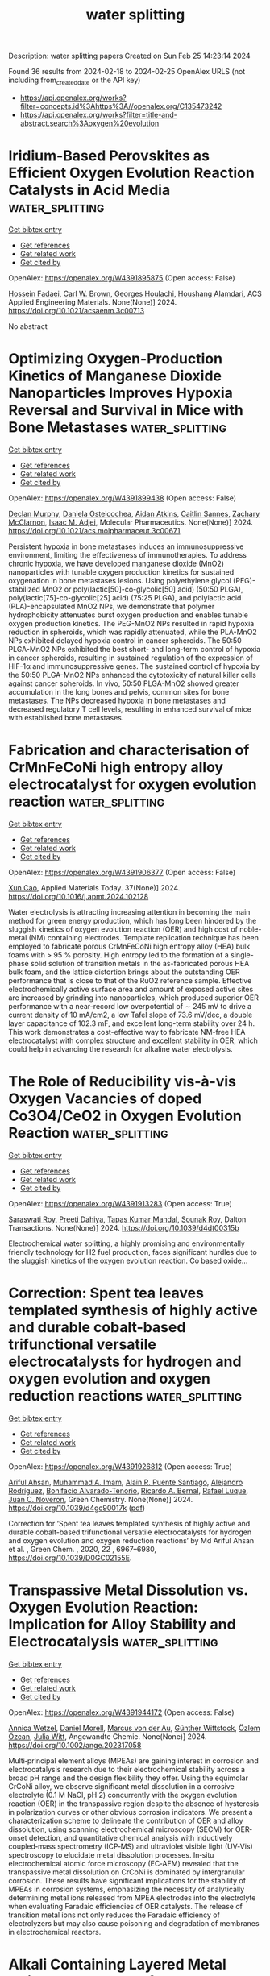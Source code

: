 #+filetags: water_splitting
#+TITLE: water splitting
Description: water splitting papers
Created on Sun Feb 25 14:23:14 2024

Found 36 results from 2024-02-18 to 2024-02-25
OpenAlex URLS (not including from_created_date or the API key)
- [[https://api.openalex.org/works?filter=concepts.id%3Ahttps%3A//openalex.org/C135473242]]
- [[https://api.openalex.org/works?filter=title-and-abstract.search%3Aoxygen%20evolution]]

* Iridium-Based Perovskites as Efficient Oxygen Evolution Reaction Catalysts in Acid Media  :water_splitting:
:PROPERTIES:
:UUID: https://openalex.org/W4391895875
:TOPICS: Electrocatalysis for Energy Conversion, Fuel Cell Membrane Technology, Solid Oxide Fuel Cells
:PUBLICATION_DATE: 2024-02-17
:END:    
    
[[elisp:(doi-add-bibtex-entry "https://doi.org/10.1021/acsaenm.3c00713")][Get bibtex entry]] 

- [[elisp:(progn (xref--push-markers (current-buffer) (point)) (oa--referenced-works "https://openalex.org/W4391895875"))][Get references]]
- [[elisp:(progn (xref--push-markers (current-buffer) (point)) (oa--related-works "https://openalex.org/W4391895875"))][Get related work]]
- [[elisp:(progn (xref--push-markers (current-buffer) (point)) (oa--cited-by-works "https://openalex.org/W4391895875"))][Get cited by]]

OpenAlex: https://openalex.org/W4391895875 (Open access: False)
    
[[https://openalex.org/A5062340921][Hossein Fadaei]], [[https://openalex.org/A5050744084][Carl W. Brown]], [[https://openalex.org/A5060364670][Georges Houlachi]], [[https://openalex.org/A5029340956][Houshang Alamdari]], ACS Applied Engineering Materials. None(None)] 2024. https://doi.org/10.1021/acsaenm.3c00713 
     
No abstract    

    

* Optimizing Oxygen-Production Kinetics of Manganese Dioxide Nanoparticles Improves Hypoxia Reversal and Survival in Mice with Bone Metastases  :water_splitting:
:PROPERTIES:
:UUID: https://openalex.org/W4391899438
:TOPICS: Nanotechnology and Imaging for Cancer Therapy and Diagnosis, Metabolic Reprogramming in Cancer Biology, Nanoparticle-Based Drug Delivery Systems
:PUBLICATION_DATE: 2024-02-16
:END:    
    
[[elisp:(doi-add-bibtex-entry "https://doi.org/10.1021/acs.molpharmaceut.3c00671")][Get bibtex entry]] 

- [[elisp:(progn (xref--push-markers (current-buffer) (point)) (oa--referenced-works "https://openalex.org/W4391899438"))][Get references]]
- [[elisp:(progn (xref--push-markers (current-buffer) (point)) (oa--related-works "https://openalex.org/W4391899438"))][Get related work]]
- [[elisp:(progn (xref--push-markers (current-buffer) (point)) (oa--cited-by-works "https://openalex.org/W4391899438"))][Get cited by]]

OpenAlex: https://openalex.org/W4391899438 (Open access: False)
    
[[https://openalex.org/A5054164050][Declan Murphy]], [[https://openalex.org/A5093946466][Daniela Osteicochea]], [[https://openalex.org/A5069877793][Aidan Atkins]], [[https://openalex.org/A5093946467][Caitlin Sannes]], [[https://openalex.org/A5093946468][Zachary McClarnon]], [[https://openalex.org/A5028558981][Isaac M. Adjei]], Molecular Pharmaceutics. None(None)] 2024. https://doi.org/10.1021/acs.molpharmaceut.3c00671 
     
Persistent hypoxia in bone metastases induces an immunosuppressive environment, limiting the effectiveness of immunotherapies. To address chronic hypoxia, we have developed manganese dioxide (MnO2) nanoparticles with tunable oxygen production kinetics for sustained oxygenation in bone metastases lesions. Using polyethylene glycol (PEG)-stabilized MnO2 or poly(lactic[50]-co-glycolic[50] acid) (50:50 PLGA), poly(lactic[75]-co-glycolic[25] acid) (75:25 PLGA), and polylactic acid (PLA)-encapsulated MnO2 NPs, we demonstrate that polymer hydrophobicity attenuates burst oxygen production and enables tunable oxygen production kinetics. The PEG-MnO2 NPs resulted in rapid hypoxia reduction in spheroids, which was rapidly attenuated, while the PLA-MnO2 NPs exhibited delayed hypoxia control in cancer spheroids. The 50:50 PLGA-MnO2 NPs exhibited the best short- and long-term control of hypoxia in cancer spheroids, resulting in sustained regulation of the expression of HIF-1α and immunosuppressive genes. The sustained control of hypoxia by the 50:50 PLGA-MnO2 NPs enhanced the cytotoxicity of natural killer cells against cancer spheroids. In vivo, 50:50 PLGA-MnO2 showed greater accumulation in the long bones and pelvis, common sites for bone metastases. The NPs decreased hypoxia in bone metastases and decreased regulatory T cell levels, resulting in enhanced survival of mice with established bone metastases.    

    

* Fabrication and characterisation of CrMnFeCoNi high entropy alloy electrocatalyst for oxygen evolution reaction  :water_splitting:
:PROPERTIES:
:UUID: https://openalex.org/W4391906377
:TOPICS: Electrocatalysis for Energy Conversion, Fuel Cell Membrane Technology, High-Entropy Alloys: Novel Designs and Properties
:PUBLICATION_DATE: 2024-04-01
:END:    
    
[[elisp:(doi-add-bibtex-entry "https://doi.org/10.1016/j.apmt.2024.102128")][Get bibtex entry]] 

- [[elisp:(progn (xref--push-markers (current-buffer) (point)) (oa--referenced-works "https://openalex.org/W4391906377"))][Get references]]
- [[elisp:(progn (xref--push-markers (current-buffer) (point)) (oa--related-works "https://openalex.org/W4391906377"))][Get related work]]
- [[elisp:(progn (xref--push-markers (current-buffer) (point)) (oa--cited-by-works "https://openalex.org/W4391906377"))][Get cited by]]

OpenAlex: https://openalex.org/W4391906377 (Open access: False)
    
[[https://openalex.org/A5017816629][Xun Cao]], Applied Materials Today. 37(None)] 2024. https://doi.org/10.1016/j.apmt.2024.102128 
     
Water electrolysis is attracting increasing attention in becoming the main method for green energy production, which has long been hindered by the sluggish kinetics of oxygen evolution reaction (OER) and high cost of noble-metal (NM) containing electrodes. Template replication technique has been employed to fabricate porous CrMnFeCoNi high entropy alloy (HEA) bulk foams with > 95 % porosity. High entropy led to the formation of a single-phase solid solution of transition metals in the as-fabricated porous HEA bulk foam, and the lattice distortion brings about the outstanding OER performance that is close to that of the RuO2 reference sample. Effective electrochemically active surface area and amount of exposed active sites are increased by grinding into nanoparticles, which produced superior OER performance with a near-record low overpotential of ∼ 245 mV to drive a current density of 10 mA/cm2, a low Tafel slope of 73.6 mV/dec, a double layer capacitance of 102.3 mF, and excellent long-term stability over 24 h. This work demonstrates a cost-effective way to fabricate NM-free HEA electrocatalyst with complex structure and excellent stability in OER, which could help in advancing the research for alkaline water electrolysis.    

    

* The Role of Reducibility vis-à-vis Oxygen Vacancies of doped Co3O4/CeO2 in Oxygen Evolution Reaction  :water_splitting:
:PROPERTIES:
:UUID: https://openalex.org/W4391913283
:TOPICS: Catalytic Nanomaterials, Solid Oxide Fuel Cells, Catalytic Dehydrogenation of Light Alkanes
:PUBLICATION_DATE: 2024-01-01
:END:    
    
[[elisp:(doi-add-bibtex-entry "https://doi.org/10.1039/d4dt00315b")][Get bibtex entry]] 

- [[elisp:(progn (xref--push-markers (current-buffer) (point)) (oa--referenced-works "https://openalex.org/W4391913283"))][Get references]]
- [[elisp:(progn (xref--push-markers (current-buffer) (point)) (oa--related-works "https://openalex.org/W4391913283"))][Get related work]]
- [[elisp:(progn (xref--push-markers (current-buffer) (point)) (oa--cited-by-works "https://openalex.org/W4391913283"))][Get cited by]]

OpenAlex: https://openalex.org/W4391913283 (Open access: True)
    
[[https://openalex.org/A5047126873][Saraswati Roy]], [[https://openalex.org/A5022592991][Preeti Dahiya]], [[https://openalex.org/A5050699362][Tapas Kumar Mandal]], [[https://openalex.org/A5068743211][Sounak Roy]], Dalton Transactions. None(None)] 2024. https://doi.org/10.1039/d4dt00315b 
     
Electrochemical water splitting, a highly promising and environmentally friendly technology for H2 fuel production, faces significant hurdles due to the sluggish kinetics of the oxygen evolution reaction. Co based oxide...    

    

* Correction: Spent tea leaves templated synthesis of highly active and durable cobalt-based trifunctional versatile electrocatalysts for hydrogen and oxygen evolution and oxygen reduction reactions  :water_splitting:
:PROPERTIES:
:UUID: https://openalex.org/W4391926812
:TOPICS: Nanomaterials with Enzyme-Like Characteristics, Electrocatalysis for Energy Conversion, Electrochemical Detection of Heavy Metal Ions
:PUBLICATION_DATE: 2024-01-01
:END:    
    
[[elisp:(doi-add-bibtex-entry "https://doi.org/10.1039/d4gc90017k")][Get bibtex entry]] 

- [[elisp:(progn (xref--push-markers (current-buffer) (point)) (oa--referenced-works "https://openalex.org/W4391926812"))][Get references]]
- [[elisp:(progn (xref--push-markers (current-buffer) (point)) (oa--related-works "https://openalex.org/W4391926812"))][Get related work]]
- [[elisp:(progn (xref--push-markers (current-buffer) (point)) (oa--cited-by-works "https://openalex.org/W4391926812"))][Get cited by]]

OpenAlex: https://openalex.org/W4391926812 (Open access: True)
    
[[https://openalex.org/A5063363228][Ariful Ahsan]], [[https://openalex.org/A5033283090][Muhammad A. Imam]], [[https://openalex.org/A5052938805][Alain R. Puente Santiago]], [[https://openalex.org/A5074843219][Alejandro Rodrı́guez]], [[https://openalex.org/A5062849452][Bonifacio Alvarado-Tenorio]], [[https://openalex.org/A5009293092][Ricardo A. Bernal]], [[https://openalex.org/A5078421218][Rafael Luque]], [[https://openalex.org/A5007869284][Juan C. Noveron]], Green Chemistry. None(None)] 2024. https://doi.org/10.1039/d4gc90017k  ([[https://pubs.rsc.org/en/content/articlepdf/2024/gc/d4gc90017k][pdf]])
     
Correction for ‘Spent tea leaves templated synthesis of highly active and durable cobalt-based trifunctional versatile electrocatalysts for hydrogen and oxygen evolution and oxygen reduction reactions’ by Md Ariful Ahsan et al. , Green Chem. , 2020, 22 , 6967–6980, https://doi.org/10.1039/D0GC02155E.    

    

* Transpassive Metal Dissolution vs. Oxygen Evolution Reaction: Implication for Alloy Stability and Electrocatalysis  :water_splitting:
:PROPERTIES:
:UUID: https://openalex.org/W4391944172
:TOPICS: Atom Probe Tomography Research
:PUBLICATION_DATE: 2024-02-18
:END:    
    
[[elisp:(doi-add-bibtex-entry "https://doi.org/10.1002/ange.202317058")][Get bibtex entry]] 

- [[elisp:(progn (xref--push-markers (current-buffer) (point)) (oa--referenced-works "https://openalex.org/W4391944172"))][Get references]]
- [[elisp:(progn (xref--push-markers (current-buffer) (point)) (oa--related-works "https://openalex.org/W4391944172"))][Get related work]]
- [[elisp:(progn (xref--push-markers (current-buffer) (point)) (oa--cited-by-works "https://openalex.org/W4391944172"))][Get cited by]]

OpenAlex: https://openalex.org/W4391944172 (Open access: False)
    
[[https://openalex.org/A5076601076][Annica Wetzel]], [[https://openalex.org/A5093888344][Daniel Morell]], [[https://openalex.org/A5017993519][Marcus von der Au]], [[https://openalex.org/A5038064548][Günther Wittstock]], [[https://openalex.org/A5072476528][Özlem Özcan]], [[https://openalex.org/A5044822731][Julia Witt]], Angewandte Chemie. None(None)] 2024. https://doi.org/10.1002/ange.202317058 
     
Multi‐principal element alloys (MPEAs) are gaining interest in corrosion and electrocatalysis research due to their electrochemical stability across a broad pH range and the design flexibility they offer. Using the equimolar CrCoNi alloy, we observe significant metal dissolution in a corrosive electrolyte (0.1 M NaCl, pH 2) concurrently with the oxygen evolution reaction (OER) in the transpassive region despite the absence of hysteresis in polarization curves or other obvious corrosion indicators. We present a characterization scheme to delineate the contribution of OER and alloy dissolution, using scanning electrochemical microscopy (SECM) for OER‐onset detection, and quantitative chemical analysis with inductively coupled‐mass spectrometry (ICP‐MS) and ultraviolet visible light (UV‐Vis) spectroscopy to elucidate metal dissolution processes. In‐situ electrochemical atomic force microscopy (EC‐AFM) revealed that the transpassive metal dissolution on CrCoNi is dominated by intergranular corrosion. These results have significant implications for the stability of MPEAs in corrosion systems, emphasizing the necessity of analytically determining metal ions released from MPEA electrodes into the electrolyte when evaluating Faradaic efficiencies of OER catalysts. The release of transition metal ions not only reduces the Faradaic efficiency of electrolyzers but may also cause poisoning and degradation of membranes in electrochemical reactors.    

    

* Alkali Containing Layered Metal Oxides as Catalysts for the Oxygen Evolution Reaction  :water_splitting:
:PROPERTIES:
:UUID: https://openalex.org/W4391948002
:TOPICS: Electrocatalysis for Energy Conversion, Fuel Cell Membrane Technology, Aqueous Zinc-Ion Battery Technology
:PUBLICATION_DATE: 2024-02-19
:END:    
    
[[elisp:(doi-add-bibtex-entry "https://doi.org/10.1002/celc.202300761")][Get bibtex entry]] 

- [[elisp:(progn (xref--push-markers (current-buffer) (point)) (oa--referenced-works "https://openalex.org/W4391948002"))][Get references]]
- [[elisp:(progn (xref--push-markers (current-buffer) (point)) (oa--related-works "https://openalex.org/W4391948002"))][Get related work]]
- [[elisp:(progn (xref--push-markers (current-buffer) (point)) (oa--cited-by-works "https://openalex.org/W4391948002"))][Get cited by]]

OpenAlex: https://openalex.org/W4391948002 (Open access: True)
    
[[https://openalex.org/A5076436151][Mario Falsaperna]], [[https://openalex.org/A5007560583][Rosa Arrigo]], [[https://openalex.org/A5071095075][Frank Marken]], [[https://openalex.org/A5044793501][Simon J. Freakley]], ChemElectroChem. None(None)] 2024. https://doi.org/10.1002/celc.202300761 
     
Abstract Improving the efficiency of the oxygen evolution reaction (OER) is essential to realise energy systems based on water electrolysis. Many catalysts have been developed for the OER to date, with iridium‐based oxides being the most promising due to their relative stability towards corrosion in acidic electrolytes under oxidising potentials. In recent years, examples of catalysts adopting layered structures have been shown to have promising characteristics such as higher conductivity and higher electrochemically active surface area compared to highly crystalline metal oxides. Furthermore, such materials possess additional tuneable properties such as interlayer spacing, identity and concentration of the interlayer species, edge and interlayer active sites, and higher active surface area. Recent attention has focused on mono‐ and polymetallic lithium‐containing layered materials, where the presence of interlayer lithium cations, in situ delithiation processes and combinations of transition metal oxides result in enhanced catalytic properties towards OER. This review aims to provide a summary of the recent developments of such layered materials, in which lithium or other alkali metal ions occupy interlayer sites in oxides.    

    

* Doping Ru on FeNi LDH/FeⅡ/Ⅲ-MOF heterogeneous core-shell structure for efficient oxygen evolution  :water_splitting:
:PROPERTIES:
:UUID: https://openalex.org/W4391948180
:TOPICS: Catalytic Nanomaterials, Electrocatalysis for Energy Conversion, Nanomaterials with Enzyme-Like Characteristics
:PUBLICATION_DATE: 2024-01-01
:END:    
    
[[elisp:(doi-add-bibtex-entry "https://doi.org/10.1039/d4dt00008k")][Get bibtex entry]] 

- [[elisp:(progn (xref--push-markers (current-buffer) (point)) (oa--referenced-works "https://openalex.org/W4391948180"))][Get references]]
- [[elisp:(progn (xref--push-markers (current-buffer) (point)) (oa--related-works "https://openalex.org/W4391948180"))][Get related work]]
- [[elisp:(progn (xref--push-markers (current-buffer) (point)) (oa--cited-by-works "https://openalex.org/W4391948180"))][Get cited by]]

OpenAlex: https://openalex.org/W4391948180 (Open access: False)
    
[[https://openalex.org/A5038834523][Yijia Cao]], [[https://openalex.org/A5057814323][Yan Wen]], [[https://openalex.org/A5041756956][Yanrong Liu]], [[https://openalex.org/A5086361638][Mengya Cao]], [[https://openalex.org/A5057603195][Bao Li]], [[https://openalex.org/A5036911553][Qing Shen]], [[https://openalex.org/A5003733633][Wen Gu]], Dalton Transactions. None(None)] 2024. https://doi.org/10.1039/d4dt00008k 
     
Noble metal based catalysts as RuO2 and IrO2 have been widely used in the catalysis of OER. Because of the high price and poor stability, it is urgent to develop...    

    

* Glassy State Hydroxide Materials for Oxygen Evolution Electrocatalysis  :water_splitting:
:PROPERTIES:
:UUID: https://openalex.org/W4391952436
:TOPICS: Electrocatalysis for Energy Conversion, Fuel Cell Membrane Technology, Aqueous Zinc-Ion Battery Technology
:PUBLICATION_DATE: 2024-02-20
:END:    
    
[[elisp:(doi-add-bibtex-entry "https://doi.org/10.1002/smll.202312168")][Get bibtex entry]] 

- [[elisp:(progn (xref--push-markers (current-buffer) (point)) (oa--referenced-works "https://openalex.org/W4391952436"))][Get references]]
- [[elisp:(progn (xref--push-markers (current-buffer) (point)) (oa--related-works "https://openalex.org/W4391952436"))][Get related work]]
- [[elisp:(progn (xref--push-markers (current-buffer) (point)) (oa--cited-by-works "https://openalex.org/W4391952436"))][Get cited by]]

OpenAlex: https://openalex.org/W4391952436 (Open access: False)
    
[[https://openalex.org/A5037677450][Jing Wang]], [[https://openalex.org/A5013419645][Jingyu Chen]], [[https://openalex.org/A5003605384][Jian Zhang]], [[https://openalex.org/A5007627021][Qiang Gao]], [[https://openalex.org/A5043105845][Bo Han]], [[https://openalex.org/A5032667823][Ruimin Sun]], [[https://openalex.org/A5084756664][Chenggang Zhou]], [[https://openalex.org/A5091556593][Zhao Cai]], Small. None(None)] 2024. https://doi.org/10.1002/smll.202312168 
     
Abstract Hydroxides are the archetype of layered crystals with metal‐oxygen (M‐O) octahedron units, which have been widely investigated as oxygen evolution reaction (OER) catalysts. However, the better crystallinity of hydroxide materials, the more perfect octahedral symmetry and atomic ordering, resulting in the less exposed metal sites and limited electrocatalytic activity. Herein, a glassy state hydroxide material featuring with short‐range order and long‐range disorder structure is developed to achieve high intrinsic activity for OER. Specifically, a rapid freezing point precipitation method is utilized to fabricate amorphous multi‐component hydroxide. Owing to the freezing‐point crystallization environment and chaotic M‐O (M = Ni/Fe/Co/Mn/Cr etc.) structures, the as‐fabricated NiFeCoMnCr hydroxide exhibit a highly‐disordered glassy structure, as‐confirmed by X‐ray/electron diffraction, enthalpic response, and pair distribution function analysis. The as‐achieved glassy‐state hydroxide materials display a low OER overpotential of 269 mV at 20 mA cm −2 with a small Tafel slope of 33.3 mV dec −1 , outperform the benchmark noble‐metal RuO 2 catalyst (341 mV, 84.9 mV dec −1 ) . Operando Raman and density functional theory studies reveal that the glassy state hydroxide converted into disordered active oxyhydroxide phase with optimized oxygen intermediates adsorption under low OER overpotentials, thus boosting the intrinsic electrocatalytic activity.    

    

* From Synthesis to Mechanisms: In‐Depth Exploration of the Dual‐Atom Catalytic Mechanisms Toward Oxygen Electrocatalysis  :water_splitting:
:PROPERTIES:
:UUID: https://openalex.org/W4391952929
:TOPICS: Electrocatalysis for Energy Conversion, Fuel Cell Membrane Technology, Accelerating Materials Innovation through Informatics
:PUBLICATION_DATE: 2024-02-20
:END:    
    
[[elisp:(doi-add-bibtex-entry "https://doi.org/10.1002/adma.202311434")][Get bibtex entry]] 

- [[elisp:(progn (xref--push-markers (current-buffer) (point)) (oa--referenced-works "https://openalex.org/W4391952929"))][Get references]]
- [[elisp:(progn (xref--push-markers (current-buffer) (point)) (oa--related-works "https://openalex.org/W4391952929"))][Get related work]]
- [[elisp:(progn (xref--push-markers (current-buffer) (point)) (oa--cited-by-works "https://openalex.org/W4391952929"))][Get cited by]]

OpenAlex: https://openalex.org/W4391952929 (Open access: False)
    
[[https://openalex.org/A5032200326][Lei Lei]], [[https://openalex.org/A5026097984][Xinghua Guo]], [[https://openalex.org/A5089619087][Xu Han]], [[https://openalex.org/A5056012629][Fei Ling]], [[https://openalex.org/A5005863427][Xiangmin Guo]], [[https://openalex.org/A5084430513][D D Wang]], Advanced Materials. None(None)] 2024. https://doi.org/10.1002/adma.202311434 
     
Abstract Dual‐atom catalysts (DACs) hold a higher metal atom loading and provide greater flexibility in terms of the structural characteristics of their active sites in comparison to SACs. Consequently, DACs hold great promise for achieving improved catalytic performance. This article aims to provide a focused overview of the latest advancements in DACs, covering their synthesis and mechanisms in reversible oxygen electrocatalysis, which plays a key role in sustainable energy conversion and storage technologies. The discussion starts by highlighting the structures of DACs and the differences in diatomic coordination induced by various substrates. Subsequently, the state‐of‐the‐art fabrication strategies of DACs for oxygen electrocatalysis are discussed from several different perspectives. It particularly highlights the challenges of increasing the diatomic loading capacity. More importantly, the main focus of this overview is to investigate the correlation between the configuration and activity in DACs in order to gain a deeper understanding of their active roles in oxygen electrocatalysis. This will be achieved through density functional theory (DFT) calculations and sophisticated in situ characterization technologies. The aim is to provide guidelines for optimizing and upgrading DACs in oxygen electrocatalysis. Additionally, the overview discusses the current challenges and future prospects in this rapidly evolving area of research. This article is protected by copyright. All rights reserved    

    

* A fingerprint-like supramolecular-assembled Ag3PO4/polydopamine/g-C3N4 heterojunction nanocomposite for enhanced solar-driven oxygen evolution in vivo  :water_splitting:
:PROPERTIES:
:UUID: https://openalex.org/W4391953305
:TOPICS: Photocatalytic Materials for Solar Energy Conversion, Perovskite Solar Cell Technology, Nanomaterials with Enzyme-Like Characteristics
:PUBLICATION_DATE: 2024-02-01
:END:    
    
[[elisp:(doi-add-bibtex-entry "https://doi.org/10.1016/j.jcis.2024.02.087")][Get bibtex entry]] 

- [[elisp:(progn (xref--push-markers (current-buffer) (point)) (oa--referenced-works "https://openalex.org/W4391953305"))][Get references]]
- [[elisp:(progn (xref--push-markers (current-buffer) (point)) (oa--related-works "https://openalex.org/W4391953305"))][Get related work]]
- [[elisp:(progn (xref--push-markers (current-buffer) (point)) (oa--cited-by-works "https://openalex.org/W4391953305"))][Get cited by]]

OpenAlex: https://openalex.org/W4391953305 (Open access: False)
    
[[https://openalex.org/A5019386186][Shihong Shen]], [[https://openalex.org/A5015770587][Qian Gao]], [[https://openalex.org/A5048921157][Zhenpeng Hu]], [[https://openalex.org/A5043935829][Daidi Fan]], Journal of Colloid and Interface Science. None(None)] 2024. https://doi.org/10.1016/j.jcis.2024.02.087 
     
Biocompatible photocatalytic water-splitting systems are promising for tissue self-oxygenation. Herein, a structure–function dual biomimetic fingerprint-like silver phosphate/polydopamine/graphitic carbon nitride (Ag3PO4/PDA/g-C3N4) heterojunction nanocomposite is proposed for enhanced solar-driven oxygen (O2) evolution in vivo in situ. Briefly, a porous nitrogen-defected g-C3N4 nanovoile (CN) is synthesized as the base. Dopamine molecules are controllably inserted into the CN interlayer, forming PDA spacers (4.28 nm) through self-polymerization-induced supramolecular-assembly. Ag3PO4 nanoparticles are then in situ deposited to create Ag3PO4/PDA/CN. The fingerprint-like structure of PDA/CN enlarges the layer spacing, thereby accelerating mass transfer and increasing reaction sites. The PDA spacer roles as excellent light harvester, electronic-ionic conductor, and redox pair through conformational changes, resulting in tailored electronic band structure, optimized carrier behavior, and reduced electrochemical impedance. In physiological conditions, Ag3PO4/PDA/CN exhibits O2 evolution rate of 45.35 μmol⋅g−1⋅h−1, 9-fold of bulk g-C3N4. The biocompatibility and in vivo oxygen supply effectiveness for biomedical applications have been verified in animal models.    

    

* Enhanced Electrocatalytic Oxygen Evolution Reaction by Photothermal Effect and Its Induced Micro-electric Field  :water_splitting:
:PROPERTIES:
:UUID: https://openalex.org/W4391955701
:TOPICS: Electrochemical Detection of Heavy Metal Ions, Electrocatalysis for Energy Conversion, Fuel Cell Membrane Technology
:PUBLICATION_DATE: 2024-01-01
:END:    
    
[[elisp:(doi-add-bibtex-entry "https://doi.org/10.1039/d4nr00170b")][Get bibtex entry]] 

- [[elisp:(progn (xref--push-markers (current-buffer) (point)) (oa--referenced-works "https://openalex.org/W4391955701"))][Get references]]
- [[elisp:(progn (xref--push-markers (current-buffer) (point)) (oa--related-works "https://openalex.org/W4391955701"))][Get related work]]
- [[elisp:(progn (xref--push-markers (current-buffer) (point)) (oa--cited-by-works "https://openalex.org/W4391955701"))][Get cited by]]

OpenAlex: https://openalex.org/W4391955701 (Open access: False)
    
[[https://openalex.org/A5058002676][Feng Ding]], [[https://openalex.org/A5023418189][Qian Zou]], [[https://openalex.org/A5093960993][Li Junzhe]], [[https://openalex.org/A5075233676][Xianrui Yuan]], [[https://openalex.org/A5037920786][Xun Cui]], [[https://openalex.org/A5061945778][Chuan Jing]], [[https://openalex.org/A5028101986][Shuman Tao]], [[https://openalex.org/A5088522668][Xiujuan Wei]], [[https://openalex.org/A5069817927][Huichao He]], [[https://openalex.org/A5047377429][Yingze Song]], Nanoscale. None(None)] 2024. https://doi.org/10.1039/d4nr00170b 
     
Promoting better thermodynamics and kinetics of electrocatalysts is the key to achieving efficient electrocatalytic oxygen evolution reaction (OER). Utilizing the photothermal effect and micro-electric field of electrocatalyst is a promising...    

    

* Fabrication of Highly Efficient FeNi-based Electrodes using Thermal Plasma Spray for Electrocatalytic Oxygen Evolution Reaction  :water_splitting:
:PROPERTIES:
:UUID: https://openalex.org/W4391957745
:TOPICS: Electrocatalysis for Energy Conversion, Fuel Cell Membrane Technology, Electrochemical Detection of Heavy Metal Ions
:PUBLICATION_DATE: 2024-02-01
:END:    
    
[[elisp:(doi-add-bibtex-entry "https://doi.org/10.1016/j.surfin.2024.104091")][Get bibtex entry]] 

- [[elisp:(progn (xref--push-markers (current-buffer) (point)) (oa--referenced-works "https://openalex.org/W4391957745"))][Get references]]
- [[elisp:(progn (xref--push-markers (current-buffer) (point)) (oa--related-works "https://openalex.org/W4391957745"))][Get related work]]
- [[elisp:(progn (xref--push-markers (current-buffer) (point)) (oa--cited-by-works "https://openalex.org/W4391957745"))][Get cited by]]

OpenAlex: https://openalex.org/W4391957745 (Open access: False)
    
[[https://openalex.org/A5073057852][B. Narayanan]], [[https://openalex.org/A5066726222][Lakshmanan Kumaresan]], [[https://openalex.org/A5003611696][G. Shanmugavelayutham]], Surfaces and Interfaces. None(None)] 2024. https://doi.org/10.1016/j.surfin.2024.104091 
     
No abstract    

    

* Challenges and progress in oxygen evolution reaction catalyst development for seawater electrolysis for hydrogen production  :water_splitting:
:PROPERTIES:
:UUID: https://openalex.org/W4391958854
:TOPICS: Electrocatalysis for Energy Conversion, Aqueous Zinc-Ion Battery Technology, Fuel Cell Membrane Technology
:PUBLICATION_DATE: 2024-01-01
:END:    
    
[[elisp:(doi-add-bibtex-entry "https://doi.org/10.1039/d3ra08648h")][Get bibtex entry]] 

- [[elisp:(progn (xref--push-markers (current-buffer) (point)) (oa--referenced-works "https://openalex.org/W4391958854"))][Get references]]
- [[elisp:(progn (xref--push-markers (current-buffer) (point)) (oa--related-works "https://openalex.org/W4391958854"))][Get related work]]
- [[elisp:(progn (xref--push-markers (current-buffer) (point)) (oa--cited-by-works "https://openalex.org/W4391958854"))][Get cited by]]

OpenAlex: https://openalex.org/W4391958854 (Open access: True)
    
[[https://openalex.org/A5089450078][Joel C. Corbin]], [[https://openalex.org/A5002185829][M. Jones]], [[https://openalex.org/A5042026897][Cheng Liu]], [[https://openalex.org/A5041409819][Adeline Loh]], [[https://openalex.org/A5045309022][Zhenyu Zhang]], [[https://openalex.org/A5088619248][Yan Zhu]], [[https://openalex.org/A5020406154][Xiaohong Li]], RSC Advances. 14(9)] 2024. https://doi.org/10.1039/d3ra08648h 
     
Modification techniques to oxygen evolution reaction (OER) electrocatalysts for direct seawater electrolysis (DSWE) to mitigate chloride corrosion from seawater.    

    

* Silver Nanowires Cascaded Layered Double Hydroxides Nanocages with Enhanced Directional Electron Transport for Efficient Electrocatalytic Oxygen Evolution  :water_splitting:
:PROPERTIES:
:UUID: https://openalex.org/W4391958988
:TOPICS: Electrocatalysis for Energy Conversion, Photocatalytic Materials for Solar Energy Conversion, Aqueous Zinc-Ion Battery Technology
:PUBLICATION_DATE: 2024-02-20
:END:    
    
[[elisp:(doi-add-bibtex-entry "https://doi.org/10.1002/smll.202309859")][Get bibtex entry]] 

- [[elisp:(progn (xref--push-markers (current-buffer) (point)) (oa--referenced-works "https://openalex.org/W4391958988"))][Get references]]
- [[elisp:(progn (xref--push-markers (current-buffer) (point)) (oa--related-works "https://openalex.org/W4391958988"))][Get related work]]
- [[elisp:(progn (xref--push-markers (current-buffer) (point)) (oa--cited-by-works "https://openalex.org/W4391958988"))][Get cited by]]

OpenAlex: https://openalex.org/W4391958988 (Open access: False)
    
[[https://openalex.org/A5011581422][Jinchen Fan]], [[https://openalex.org/A5067934401][Jin Ma]], [[https://openalex.org/A5089424513][Liuliu Zhu]], [[https://openalex.org/A5016212362][Hui Wang]], [[https://openalex.org/A5082506540][Weiju Hao]], [[https://openalex.org/A5029104177][Yulin Min]], [[https://openalex.org/A5025388218][Qingyuan Bi]], [[https://openalex.org/A5013446276][Guisheng Li]], Small. None(None)] 2024. https://doi.org/10.1002/smll.202309859 
     
Abstract Designing and fabricating highly efficient oxygen evolution reaction (OER) electrocatalytic materials for water splitting is a promising and practical approach to green and sustainable low‐carbon energy systems. Herein, a facile in situ growth self‐template strategy by using ZIF‐67 as a consumable layered double hydroxides (LDHs) template and silver nanowires (AgNWs) as 1D conductive cascaded substrate to controllably synthesize the target AgNWs@CoFe‐LDH composites with unique hollow shell sugar gourd‐like structure and enhanced directional electron transport effect is reported. The AgNWs exhibit the key functions of the close connection of CoFe‐LDH nanocages and the support of the directional electron transport effect in the composite catalyst inducing electrons directionally moving from CoFe‐LDH to AgNWs. Meanwhile, the CoFe‐LDH nanocages with ultrathin nanosheets and hollow structural properties show abundant active sites for electrocatalytic oxygen generation. The versatile AgNWs@CoFe‐LDH catalyst with optimized components, enhanced directional electron transport, and synergistic effect achieves high OER performance with the overpotential of 207 mV and long‐term 50 h stability at 10 mA cm −2 in an alkaline medium. Moreover, in‐depth insights into the microstructure, structure‐activity relationships, identification of key intermediate species, and a proton‐coupled four‐electron OER mechanism based on experimental discovery and theoretical calculation are also demonstrated.    

    

* The Synergistic Effect of IR and Oxygen Vacancies on Enhancing the Oer Performance of Surface-Reconstructed Feco Ldh  :water_splitting:
:PROPERTIES:
:UUID: https://openalex.org/W4391973777
:TOPICS: Catalytic Nanomaterials, Zinc Oxide Nanostructures, Advanced Materials for Smart Windows
:PUBLICATION_DATE: 2024-01-01
:END:    
    
[[elisp:(doi-add-bibtex-entry "https://doi.org/10.2139/ssrn.4732029")][Get bibtex entry]] 

- [[elisp:(progn (xref--push-markers (current-buffer) (point)) (oa--referenced-works "https://openalex.org/W4391973777"))][Get references]]
- [[elisp:(progn (xref--push-markers (current-buffer) (point)) (oa--related-works "https://openalex.org/W4391973777"))][Get related work]]
- [[elisp:(progn (xref--push-markers (current-buffer) (point)) (oa--cited-by-works "https://openalex.org/W4391973777"))][Get cited by]]

OpenAlex: https://openalex.org/W4391973777 (Open access: False)
    
[[https://openalex.org/A5020035945][Xianjun Deng]], [[https://openalex.org/A5064703123][Jinwei Chen]], [[https://openalex.org/A5078326314][Qiuyan Chen]], [[https://openalex.org/A5051959681][Yunzhe Zhou]], [[https://openalex.org/A5037956890][Xinchi Liu]], [[https://openalex.org/A5014840423][Jie Zhang]], [[https://openalex.org/A5030921116][Gang Wang]], [[https://openalex.org/A5005949841][Ruilin Wang]], No host. None(None)] 2024. https://doi.org/10.2139/ssrn.4732029 
     
Download This Paper Open PDF in Browser Add Paper to My Library Share: Permalink Using these links will ensure access to this page indefinitely Copy URL Copy DOI    

    

* Oxygen-enriched vacancies Co3O4/NiCo2O4 heterojunction hollow nanocages with enhanced electrochemical properties for supercapacitors  :water_splitting:
:PROPERTIES:
:UUID: https://openalex.org/W4391981031
:TOPICS: Materials for Electrochemical Supercapacitors, Lithium-ion Battery Technology, Electrocatalysis for Energy Conversion
:PUBLICATION_DATE: 2024-02-01
:END:    
    
[[elisp:(doi-add-bibtex-entry "https://doi.org/10.1016/j.apsusc.2024.159732")][Get bibtex entry]] 

- [[elisp:(progn (xref--push-markers (current-buffer) (point)) (oa--referenced-works "https://openalex.org/W4391981031"))][Get references]]
- [[elisp:(progn (xref--push-markers (current-buffer) (point)) (oa--related-works "https://openalex.org/W4391981031"))][Get related work]]
- [[elisp:(progn (xref--push-markers (current-buffer) (point)) (oa--cited-by-works "https://openalex.org/W4391981031"))][Get cited by]]

OpenAlex: https://openalex.org/W4391981031 (Open access: False)
    
[[https://openalex.org/A5019812851][P. Zhu]], [[https://openalex.org/A5056977440][Fangyuan Su]], [[https://openalex.org/A5002536773][Lingling Xie]], [[https://openalex.org/A5084461414][Xiaoming Li]], [[https://openalex.org/A5033201032][Yongfeng Li]], [[https://openalex.org/A5062211076][Cheng-Meng Chen]], Applied Surface Science. None(None)] 2024. https://doi.org/10.1016/j.apsusc.2024.159732 
     
No abstract    

    

* Self-Supported Low-Crystallinity Cofe Layered Double Hydroxide Nanospheres on Monolayer Ti3c2 Electrode for Oxygen Evolution Reaction  :water_splitting:
:PROPERTIES:
:UUID: https://openalex.org/W4391981843
:TOPICS: Electrocatalysis for Energy Conversion, Perovskite Solar Cell Technology, Photocatalytic Materials for Solar Energy Conversion
:PUBLICATION_DATE: 2024-01-01
:END:    
    
[[elisp:(doi-add-bibtex-entry "https://doi.org/10.2139/ssrn.4732198")][Get bibtex entry]] 

- [[elisp:(progn (xref--push-markers (current-buffer) (point)) (oa--referenced-works "https://openalex.org/W4391981843"))][Get references]]
- [[elisp:(progn (xref--push-markers (current-buffer) (point)) (oa--related-works "https://openalex.org/W4391981843"))][Get related work]]
- [[elisp:(progn (xref--push-markers (current-buffer) (point)) (oa--cited-by-works "https://openalex.org/W4391981843"))][Get cited by]]

OpenAlex: https://openalex.org/W4391981843 (Open access: False)
    
[[https://openalex.org/A5029484872][Lu Wang]], [[https://openalex.org/A5085245939][Yi Lü]], [[https://openalex.org/A5051434566][Shuo Wang]], [[https://openalex.org/A5045455578][Qingqing Li]], [[https://openalex.org/A5035885460][Yinghua Zhou]], [[https://openalex.org/A5037476812][Wei Chen]], No host. None(None)] 2024. https://doi.org/10.2139/ssrn.4732198 
     
No abstract    

    

* Stainless Steel Activation for Efficient Alkaline Oxygen Evolution in Advanced Electrolyzers  :water_splitting:
:PROPERTIES:
:UUID: https://openalex.org/W4391981888
:TOPICS: Fuel Cell Membrane Technology, Electrocatalysis for Energy Conversion, Solid Oxide Fuel Cells
:PUBLICATION_DATE: 2024-02-20
:END:    
    
[[elisp:(doi-add-bibtex-entry "https://doi.org/10.1002/adma.202312071")][Get bibtex entry]] 

- [[elisp:(progn (xref--push-markers (current-buffer) (point)) (oa--referenced-works "https://openalex.org/W4391981888"))][Get references]]
- [[elisp:(progn (xref--push-markers (current-buffer) (point)) (oa--related-works "https://openalex.org/W4391981888"))][Get related work]]
- [[elisp:(progn (xref--push-markers (current-buffer) (point)) (oa--cited-by-works "https://openalex.org/W4391981888"))][Get cited by]]

OpenAlex: https://openalex.org/W4391981888 (Open access: False)
    
[[https://openalex.org/A5028765513][Yong Zuo]], [[https://openalex.org/A5093966575][Valentina Mastronard]], [[https://openalex.org/A5093575180][Agnese Gamberini]], [[https://openalex.org/A5034371294][Marilena Isabella Zappia]], [[https://openalex.org/A5031285770][Thi‐Hong‐Hanh Le]], [[https://openalex.org/A5004029612][Mirko Prato]], [[https://openalex.org/A5082004546][Silvia Dante]], [[https://openalex.org/A5006596283][Sebastiano Bellani]], [[https://openalex.org/A5025956413][Liberato Manna]], Advanced Materials. None(None)] 2024. https://doi.org/10.1002/adma.202312071 
     
Abstract Designing robust and cost‐effective electrocatalysts for efficient alkaline oxygen evolution reaction (OER) is of great significance in the field of water electrolysis. In this study, we introduce an electrochemical strategy to activate stainless steel (SS) electrodes for efficient OER. By cycling the SS electrode within a potential window that encompasses the Fe(II)↔Fe(III) process, we can greatly enhance its OER activity compared to using a potential window that excludes this redox reaction, decreasing the overpotential at current density of 100 mA cm −2 by 40 mV. Electrochemical characterization, Inductively Coupled Plasma – Optical Emission Spectroscopy and operando Raman measurements demonstrated that the Fe leaching at the SS surface can be accelerated through a Fe → γ‐Fe 2 O 3 → Fe 3 O 4 or FeO → Fe 2+ (aq.) conversion process, leading to the sustained exposure of Cr and Ni species. While Cr leaching occurs during its oxidation process, Ni species display higher resistance to leaching and gradually accumulate on the SS surface in the form of OER‐active Fe‐incorporated NiOOH species. Furthermore, a potential‐pulse strategy was also introduced to regenerate the OER‐activity of 316‐type SS for stable OER, both in the three‐electrode configuration (without performance decay after 300 h at 350 mA cm −2 ) and in an alkaline water electrolyzer (ca. 30 mV cell voltage increase after accelerated stress test‐AST). The AST‐stabilized cell can still reach 1000 mA cm −2 and 4000 mA cm −2 at cell voltages of 1.69 V and 2.1 V, which makes it competitive with state‐of‐the‐art electrolyzers based on ion‐exchange‐membranes using Ir‐based anodes. This article is protected by copyright. All rights reserved    

    

* Iron-Based nanoporous Metal-Organic frameworks with Side-Chain amino substituents for Efficiency-Regulated oxygen evolution reaction  :water_splitting:
:PROPERTIES:
:UUID: https://openalex.org/W4391984044
:TOPICS: Chemistry and Applications of Metal-Organic Frameworks, Electrocatalysis for Energy Conversion, Nanomaterials with Enzyme-Like Characteristics
:PUBLICATION_DATE: 2024-02-01
:END:    
    
[[elisp:(doi-add-bibtex-entry "https://doi.org/10.1016/j.jiec.2024.02.022")][Get bibtex entry]] 

- [[elisp:(progn (xref--push-markers (current-buffer) (point)) (oa--referenced-works "https://openalex.org/W4391984044"))][Get references]]
- [[elisp:(progn (xref--push-markers (current-buffer) (point)) (oa--related-works "https://openalex.org/W4391984044"))][Get related work]]
- [[elisp:(progn (xref--push-markers (current-buffer) (point)) (oa--cited-by-works "https://openalex.org/W4391984044"))][Get cited by]]

OpenAlex: https://openalex.org/W4391984044 (Open access: False)
    
[[https://openalex.org/A5064106038][Bowen Peng]], [[https://openalex.org/A5049238742][Dongmei Yang]], [[https://openalex.org/A5078276870][Ziyao Li]], [[https://openalex.org/A5016060184][Haoyu Yuan]], [[https://openalex.org/A5011439848][Peng Wu]], [[https://openalex.org/A5029699414][Kexin Huang]], [[https://openalex.org/A5046781770][Kaixuan Sun]], [[https://openalex.org/A5079953797][Jun Zhu]], [[https://openalex.org/A5010872059][Keliang Wu]], [[https://openalex.org/A5072090352][Zhiyong Liu]], Journal of Industrial and Engineering Chemistry. None(None)] 2024. https://doi.org/10.1016/j.jiec.2024.02.022 
     
No abstract    

    

* High-Entropy Effect Promoting Self-Healing Behavior of Two-Dimensional Metal Oxide Electrocatalysts for Oxygen Evolution Reaction  :water_splitting:
:PROPERTIES:
:UUID: https://openalex.org/W4391991674
:TOPICS: Electrocatalysis for Energy Conversion, Fuel Cell Membrane Technology, Aqueous Zinc-Ion Battery Technology
:PUBLICATION_DATE: 2024-02-21
:END:    
    
[[elisp:(doi-add-bibtex-entry "https://doi.org/10.1021/acscatal.3c05870")][Get bibtex entry]] 

- [[elisp:(progn (xref--push-markers (current-buffer) (point)) (oa--referenced-works "https://openalex.org/W4391991674"))][Get references]]
- [[elisp:(progn (xref--push-markers (current-buffer) (point)) (oa--related-works "https://openalex.org/W4391991674"))][Get related work]]
- [[elisp:(progn (xref--push-markers (current-buffer) (point)) (oa--cited-by-works "https://openalex.org/W4391991674"))][Get cited by]]

OpenAlex: https://openalex.org/W4391991674 (Open access: False)
    
[[https://openalex.org/A5051788822][Dongdong Gao]], [[https://openalex.org/A5021658618][Wenxiang Zhu]], [[https://openalex.org/A5087269163][Jinxin Chen]], [[https://openalex.org/A5008126805][Keyang Qin]], [[https://openalex.org/A5074338325][Mengjie Ma]], [[https://openalex.org/A5025849211][Jie Shi]], [[https://openalex.org/A5013134577][Qun Wang]], [[https://openalex.org/A5061980234][Zhenglong Fan]], [[https://openalex.org/A5065985607][Qi Shao]], [[https://openalex.org/A5043301652][Fan Liao]], [[https://openalex.org/A5057299366][Mingwang Shao]], [[https://openalex.org/A5071907213][Zhenhui Kang]], ACS Catalysis. None(None)] 2024. https://doi.org/10.1021/acscatal.3c05870 
     
No abstract    

    

* Dense Heterogeneous Interfaces Boost the Electrocatalytic Oxygen Evolution Reaction  :water_splitting:
:PROPERTIES:
:UUID: https://openalex.org/W4392000713
:TOPICS: Electrochemical Detection of Heavy Metal Ions, Electrocatalysis for Energy Conversion, Fuel Cell Membrane Technology
:PUBLICATION_DATE: 2024-01-01
:END:    
    
[[elisp:(doi-add-bibtex-entry "https://doi.org/10.2139/ssrn.4733793")][Get bibtex entry]] 

- [[elisp:(progn (xref--push-markers (current-buffer) (point)) (oa--referenced-works "https://openalex.org/W4392000713"))][Get references]]
- [[elisp:(progn (xref--push-markers (current-buffer) (point)) (oa--related-works "https://openalex.org/W4392000713"))][Get related work]]
- [[elisp:(progn (xref--push-markers (current-buffer) (point)) (oa--cited-by-works "https://openalex.org/W4392000713"))][Get cited by]]

OpenAlex: https://openalex.org/W4392000713 (Open access: False)
    
[[https://openalex.org/A5032711329][Shuai Liu]], [[https://openalex.org/A5083980378][Fumin Wang]], [[https://openalex.org/A5044785404][Jiawei Wang]], [[https://openalex.org/A5008587352][Weitao Zheng]], [[https://openalex.org/A5085400189][Xinyuan He]], [[https://openalex.org/A5074690414][Tongxue Zhang]], [[https://openalex.org/A5019005078][Zhiwei Zhang]], [[https://openalex.org/A5022576893][Qian Liu]], [[https://openalex.org/A5067268817][Xijun Liu]], [[https://openalex.org/A5033775732][Xubin Zhang]], No host. None(None)] 2024. https://doi.org/10.2139/ssrn.4733793 
     
No abstract    

    

* Silver zirconate: A versatile visible light harvesting photocatalyst for oxygen evolution, PMS activation, and bactericidal activity  :water_splitting:
:PROPERTIES:
:UUID: https://openalex.org/W4392005660
:TOPICS: Photocatalytic Materials for Solar Energy Conversion, Nanomaterials with Enzyme-Like Characteristics, Photocatalysis and Solar Energy Conversion
:PUBLICATION_DATE: 2024-02-01
:END:    
    
[[elisp:(doi-add-bibtex-entry "https://doi.org/10.1016/j.jphotochem.2024.115537")][Get bibtex entry]] 

- [[elisp:(progn (xref--push-markers (current-buffer) (point)) (oa--referenced-works "https://openalex.org/W4392005660"))][Get references]]
- [[elisp:(progn (xref--push-markers (current-buffer) (point)) (oa--related-works "https://openalex.org/W4392005660"))][Get related work]]
- [[elisp:(progn (xref--push-markers (current-buffer) (point)) (oa--cited-by-works "https://openalex.org/W4392005660"))][Get cited by]]

OpenAlex: https://openalex.org/W4392005660 (Open access: False)
    
[[https://openalex.org/A5081656746][Rudra Pratap Singh]], [[https://openalex.org/A5093972281][Mrunal M. Shiwankar]], [[https://openalex.org/A5086570143][Amit Kumar Maurya]], [[https://openalex.org/A5092127017][Awanti S. Talmale]], [[https://openalex.org/A5006205634][G.S. Gaikwad]], [[https://openalex.org/A5063299328][Atul V. Wankhade]], Journal of Photochemistry and Photobiology A: Chemistry. None(None)] 2024. https://doi.org/10.1016/j.jphotochem.2024.115537 
     
Herein, we have synthesized silver zirconate using a co-precipitation method at room temperature. The synthesized Ag2ZrO3 (SZ) was then subjected to calcination at different temperatures (300 °C, 500 °C, and 700 °C). The synthesized Ag2ZrO3 material was evaluated for its photocatalytic oxygen evolution, activation of peroxymonosulfate (PMS) ions, and antibacterial activity under visible light irradiation. Among the different samples, the SZ sample (Ag2ZrO3 synthesized at room temperature) exhibited the highest photocatalytic oxygen evolution rate (2175.02 μmolg-1h−1). This enhanced performance can be attributed to the higher surface area of SZ compared to the other samples. Furthermore, all four samples were tested for the photoactivation of peroxymonosulfate (PMS) ions to assess their ability for the decontamination of organic pollutant. The SZ photocatalyst demonstrated complete degradation (100 %) of RhB dye (2.1 × 10-5 M) within 120 min of visible light irradiation in the presence of PMS. In contrast, without PMS, only 54.33 % degradation of RhB was recorded in 300 min. This result indicates that SZ effectively activates PMS ions for the degradation of organic pollutants. Additionally, SZ exhibited excellent bactericidal activity against E. coli and S. aureus bacteria, both in the dark and in the presence of visible light. The findings demonstrate the multifunctional properties of Ag2ZrO3, making it suitable for a wide range of environmental remediation applications.    

    

* Sulfate anchored on the defective NiO by ion irradiation realizes enhanced oxygen evolution reaction  :water_splitting:
:PROPERTIES:
:UUID: https://openalex.org/W4392005855
:TOPICS: Electrocatalysis for Energy Conversion, Memristive Devices for Neuromorphic Computing, Electrochemical Detection of Heavy Metal Ions
:PUBLICATION_DATE: 2024-02-01
:END:    
    
[[elisp:(doi-add-bibtex-entry "https://doi.org/10.1016/j.cej.2024.149890")][Get bibtex entry]] 

- [[elisp:(progn (xref--push-markers (current-buffer) (point)) (oa--referenced-works "https://openalex.org/W4392005855"))][Get references]]
- [[elisp:(progn (xref--push-markers (current-buffer) (point)) (oa--related-works "https://openalex.org/W4392005855"))][Get related work]]
- [[elisp:(progn (xref--push-markers (current-buffer) (point)) (oa--cited-by-works "https://openalex.org/W4392005855"))][Get cited by]]

OpenAlex: https://openalex.org/W4392005855 (Open access: False)
    
[[https://openalex.org/A5005285333][Derun Li]], [[https://openalex.org/A5091812681][Wenfeng Guo]], [[https://openalex.org/A5043006241][Zhuo Xing]], [[https://openalex.org/A5080382748][Tao Jiang]], [[https://openalex.org/A5076699693][Zhaowu Wang]], [[https://openalex.org/A5020636129][Shanshan Wu]], [[https://openalex.org/A5091854956][Liuqing Huang]], [[https://openalex.org/A5017470521][Yichao Liu]], [[https://openalex.org/A5044845618][Hengyi Wu]], [[https://openalex.org/A5028412020][Changzhong Jiang]], [[https://openalex.org/A5085724915][Feng Ren]], Chemical Engineering Journal. None(None)] 2024. https://doi.org/10.1016/j.cej.2024.149890 
     
NiO has attracted wide attention in the past decade as a cost-effective electrochemical catalyst for OER. However, its relatively poor performance and conductivity limit its commercial applications. Here, we highlight a unique ion irradiation method to enhance the catalytic activity of NiO. Benefiting from sulfate anchoring and the introduction of oxygen vacancies by He+ ion irradiation, the optimal catalyst (ir-S-NiO) exhibits an outstanding OER performance with a low overpotential of 269 mV at 10 mA cm−2. Moreover, the fabricated Anion exchange membrane water electrolyzer (AEMWE) constructed by the ir-S-NiO is demonstrated to need a cell voltage of 1.72 V to reach a current density of 0.1 A cm−2 and shows remarkably long-term stability for 200 h without obvious attenuation at the current density of 0.5 A cm−2. This work provides a new method for the development of high-performance and stable OER electrocatalysts.    

    

* Construction of nickel phosphide/iron oxyhydroxide heterostructure nanoparticles for oxygen evolution  :water_splitting:
:PROPERTIES:
:UUID: https://openalex.org/W4392005890
:TOPICS: Electrocatalysis for Energy Conversion, Electrochemical Detection of Heavy Metal Ions, Fuel Cell Membrane Technology
:PUBLICATION_DATE: 2024-02-01
:END:    
    
[[elisp:(doi-add-bibtex-entry "https://doi.org/10.1016/j.nanoen.2024.109402")][Get bibtex entry]] 

- [[elisp:(progn (xref--push-markers (current-buffer) (point)) (oa--referenced-works "https://openalex.org/W4392005890"))][Get references]]
- [[elisp:(progn (xref--push-markers (current-buffer) (point)) (oa--related-works "https://openalex.org/W4392005890"))][Get related work]]
- [[elisp:(progn (xref--push-markers (current-buffer) (point)) (oa--cited-by-works "https://openalex.org/W4392005890"))][Get cited by]]

OpenAlex: https://openalex.org/W4392005890 (Open access: False)
    
[[https://openalex.org/A5044626392][Yichuang Xing]], [[https://openalex.org/A5010940638][Shuling Liu]], [[https://openalex.org/A5010274839][Yuan Liu]], [[https://openalex.org/A5075441298][Xuechun Xiao]], [[https://openalex.org/A5085736683][Yvpei Li]], [[https://openalex.org/A5015077424][Zeyi Wang]], [[https://openalex.org/A5028748116][Yafei Hu]], [[https://openalex.org/A5086324364][B. Xin]], [[https://openalex.org/A5021471823][He Wang]], [[https://openalex.org/A5061165588][Chao Wang]], Nano Energy. None(None)] 2024. https://doi.org/10.1016/j.nanoen.2024.109402 
     
Active and stable oxygen evolution electrocatalysts are essential in increasing the efficiency of the water electrolyzers. The Ni2P/Fe(O)OH heterostructure nanoparticles are prepared via solvothermal phosphidization of Ni metal-organic frameworks (MOF) followed by immersing in Fe3+ aqueous solution. Characterizations reveal that the Ni2P/Fe(O)OH heterostructure nanoparticles are 12.83 nm in size averagely, and the heterointerface induces electron interactions between the Ni2P and Fe(O)OH phases. When used to catalyze OER in alkaline solutions, the Ni2P/Fe(O)OH-40/nickel foam (NF) is the most active and exhibits 240 mV overpotential to reach 10 mA cm-2 oxygen evolution (OER) current densities, which is significantly better than the Ni2P/NF. Lower apparent activation energy, charge transfer resistance, and Tafel slope, along with higher electron rate constant are observed at Ni2P/Fe(O)OH-40/NF, which suggests that the OER kinetics is more facile at the heterostructure surface. Both Ni2P/Fe(O)OH-40/NF and Ni2P/NF involve decoupled electron and proton transfer process, and higher degree of lattice oxygen oxidation mechanism (LOM) participation is observed at Ni2P/Fe(O)OH-40/NF, which results from the increased acidity of the Ni3+ sites. Density functional theory calculations prove that the formation of heterostructure with Fe(O)OH alters the band structure and the OER intermediate adsorption energies, that lead to lower energy barrier in the rate-determining step. The Ni2P/Fe(O)OH-40/NF is also stable towards OER in alkaline solutions.    

    

* Electrodeposited graphene@Co3O4 nanosheets for oxygen evolution reaction  :water_splitting:
:PROPERTIES:
:UUID: https://openalex.org/W4392014924
:TOPICS: Electrocatalysis for Energy Conversion, Electrochemical Detection of Heavy Metal Ions, Electrochemical Biosensor Technology
:PUBLICATION_DATE: 2024-04-01
:END:    
    
[[elisp:(doi-add-bibtex-entry "https://doi.org/10.1016/j.jpowsour.2024.234219")][Get bibtex entry]] 

- [[elisp:(progn (xref--push-markers (current-buffer) (point)) (oa--referenced-works "https://openalex.org/W4392014924"))][Get references]]
- [[elisp:(progn (xref--push-markers (current-buffer) (point)) (oa--related-works "https://openalex.org/W4392014924"))][Get related work]]
- [[elisp:(progn (xref--push-markers (current-buffer) (point)) (oa--cited-by-works "https://openalex.org/W4392014924"))][Get cited by]]

OpenAlex: https://openalex.org/W4392014924 (Open access: False)
    
[[https://openalex.org/A5075883325][Qianyu Wang]], [[https://openalex.org/A5026017086][Zi-Ye Liu]], [[https://openalex.org/A5076421896][Ji-Ming Hu]], Journal of Power Sources. 599(None)] 2024. https://doi.org/10.1016/j.jpowsour.2024.234219 
     
No abstract    

    

* Nickel and Commercially Available Nickel‐Containing Alloys as Electrodes for the Electrochemical Oxygen Evolution  :water_splitting:
:PROPERTIES:
:UUID: https://openalex.org/W4392105251
:TOPICS: Electrocatalysis for Energy Conversion, Fuel Cell Membrane Technology, Aqueous Zinc-Ion Battery Technology
:PUBLICATION_DATE: 2024-02-23
:END:    
    
[[elisp:(doi-add-bibtex-entry "https://doi.org/10.1002/celc.202300460")][Get bibtex entry]] 

- [[elisp:(progn (xref--push-markers (current-buffer) (point)) (oa--referenced-works "https://openalex.org/W4392105251"))][Get references]]
- [[elisp:(progn (xref--push-markers (current-buffer) (point)) (oa--related-works "https://openalex.org/W4392105251"))][Get related work]]
- [[elisp:(progn (xref--push-markers (current-buffer) (point)) (oa--cited-by-works "https://openalex.org/W4392105251"))][Get cited by]]

OpenAlex: https://openalex.org/W4392105251 (Open access: True)
    
[[https://openalex.org/A5016719471][Nikolas Mao Kubo]], [[https://openalex.org/A5093264058][Fabian Ketter]], [[https://openalex.org/A5065818528][Stefan Palkovits]], [[https://openalex.org/A5078364217][Regina Palkovits]], ChemElectroChem. None(None)] 2024. https://doi.org/10.1002/celc.202300460  ([[https://onlinelibrary.wiley.com/doi/pdfdirect/10.1002/celc.202300460][pdf]])
     
Abstract Water electrolysis is a crucial technology for independency on fossil fuels. However, water splitting is limited by the sluggish kinetics of oxygen evolution reaction (OER). While many studies report highly active, non‐precious metal‐based electrocatalysts for alkaline OER, applicability under industrial conditions is often omitted. Such conditions require catalysts being applied on nickel or nickel‐containing alloys in elevated electrolyte concentrations. In contrast to the rather inert substrates often used in scientific studies, such industrially applied substrates exhibit significant OER activity themselves and show dynamic behaviour. Therefore, it is crucial to understand the OER behaviour of such substrates. Here, nickel and seven commercially available nickel‐containing alloys are investigated as anodes in alkaline OER and their elemental compositions correlated to their corresponding activities. Repeated potential cycling across the Ni(II)/Ni(III)‐redox couple is established as activity‐enhancing procedure. Overall, the nickel‐base alloy Hastelloy® X exhibits the highest activity due to its Fe‐, Cr‐, Mo‐ and Co‐content. Though, the activity gain differs significantly for the various materials. Comparing Ni and Hastelloy® X as least and most active materials, the positive impact of activation on both activity and stability becomes evident. While untreated Ni suffers from poor OER stability, the activity‐enhancing procedure also significantly increases electrode stability in 24 h chronopotentiometry.    

    

* Polarized Ultrathin BN Induced Dynamic Electron Interactions for Enhancing Acidic Oxygen Evolution  :water_splitting:
:PROPERTIES:
:UUID: https://openalex.org/W4392109777
:TOPICS: Electrocatalysis for Energy Conversion, Fuel Cell Membrane Technology, Electrochemical Detection of Heavy Metal Ions
:PUBLICATION_DATE: 2024-02-23
:END:    
    
[[elisp:(doi-add-bibtex-entry "https://doi.org/10.1002/ange.202402018")][Get bibtex entry]] 

- [[elisp:(progn (xref--push-markers (current-buffer) (point)) (oa--referenced-works "https://openalex.org/W4392109777"))][Get references]]
- [[elisp:(progn (xref--push-markers (current-buffer) (point)) (oa--related-works "https://openalex.org/W4392109777"))][Get related work]]
- [[elisp:(progn (xref--push-markers (current-buffer) (point)) (oa--cited-by-works "https://openalex.org/W4392109777"))][Get cited by]]

OpenAlex: https://openalex.org/W4392109777 (Open access: False)
    
[[https://openalex.org/A5036780151][Yixin Hao]], [[https://openalex.org/A5060265950][Sung‐Fu Hung]], [[https://openalex.org/A5078634223][Cheng Tian]], [[https://openalex.org/A5049099959][Luqi Wang]], [[https://openalex.org/A5091632977][Yiyu Chen]], [[https://openalex.org/A5002546727][Sheng Zhao]], [[https://openalex.org/A5081952140][Kang-Lin Peng]], [[https://openalex.org/A5056489746][Chenchen Zhang]], [[https://openalex.org/A5047629524][Ying Zhang]], [[https://openalex.org/A5010783003][Chun‐Han Kuo]], [[https://openalex.org/A5084555578][Han‐Yi Chen]], [[https://openalex.org/A5011395130][Shengjie Peng]], Angewandte Chemie. None(None)] 2024. https://doi.org/10.1002/ange.202402018 
     
Developing ruthenium‐based heterogeneous catalysts with an efficient and stable interface is essential for enhanced acidic oxygen evolution reaction (OER). Herein, we report a defect‐rich ultrathin boron nitride nanosheet support with relatively independent electron donor and acceptor sites, which serves as an electron reservoir and receiving station for RuO2, realizing the rapid supply and reception of electrons. Through precisely controlling the reaction interface, a low OER overpotential of only 180 mV (at 10 mA cm−2) and long‐term operational stability (350 h) are achieved, suggesting potential practical applications. In‐situ characterization and theoretical calculations have validated the existence of a localized electronic recycling between RuO2 and BNNS. The electron‐rich Ru sites accelerate the adsorption of water molecules and the dissociation of intermediates, while the interconnection between the O‐terminal and B‐terminal edge establishes electronic back‐donation, effectively suppressing the over‐oxidation of lattice oxygen. This study provides a new perspective for constructing a stable and highly active catalytic interface.    

    

* Polarized Ultrathin BN Induced Dynamic Electron Interactions for Enhancing Acidic Oxygen Evolution  :water_splitting:
:PROPERTIES:
:UUID: https://openalex.org/W4392110312
:TOPICS: Electrocatalysis for Energy Conversion, Fuel Cell Membrane Technology, Electrochemical Detection of Heavy Metal Ions
:PUBLICATION_DATE: 2024-02-23
:END:    
    
[[elisp:(doi-add-bibtex-entry "https://doi.org/10.1002/anie.202402018")][Get bibtex entry]] 

- [[elisp:(progn (xref--push-markers (current-buffer) (point)) (oa--referenced-works "https://openalex.org/W4392110312"))][Get references]]
- [[elisp:(progn (xref--push-markers (current-buffer) (point)) (oa--related-works "https://openalex.org/W4392110312"))][Get related work]]
- [[elisp:(progn (xref--push-markers (current-buffer) (point)) (oa--cited-by-works "https://openalex.org/W4392110312"))][Get cited by]]

OpenAlex: https://openalex.org/W4392110312 (Open access: False)
    
[[https://openalex.org/A5036780151][Yixin Hao]], [[https://openalex.org/A5060265950][Sung‐Fu Hung]], [[https://openalex.org/A5078634223][Cheng Tian]], [[https://openalex.org/A5049099959][Luqi Wang]], [[https://openalex.org/A5091632977][Yiyu Chen]], [[https://openalex.org/A5002546727][Sheng Zhao]], [[https://openalex.org/A5081952140][Kang-Lin Peng]], [[https://openalex.org/A5056489746][Chenchen Zhang]], [[https://openalex.org/A5042973046][Ying Zhang]], [[https://openalex.org/A5010783003][Chun‐Han Kuo]], [[https://openalex.org/A5084555578][Han‐Yi Chen]], [[https://openalex.org/A5011395130][Shengjie Peng]], Angewandte Chemie International Edition. None(None)] 2024. https://doi.org/10.1002/anie.202402018 
     
Developing ruthenium‐based heterogeneous catalysts with an efficient and stable interface is essential for enhanced acidic oxygen evolution reaction (OER). Herein, we report a defect‐rich ultrathin boron nitride nanosheet support with relatively independent electron donor and acceptor sites, which serves as an electron reservoir and receiving station for RuO2, realizing the rapid supply and reception of electrons. Through precisely controlling the reaction interface, a low OER overpotential of only 180 mV (at 10 mA cm−2) and long‐term operational stability (350 h) are achieved, suggesting potential practical applications. In‐situ characterization and theoretical calculations have validated the existence of a localized electronic recycling between RuO2 and BNNS. The electron‐rich Ru sites accelerate the adsorption of water molecules and the dissociation of intermediates, while the interconnection between the O‐terminal and B‐terminal edge establishes electronic back‐donation, effectively suppressing the over‐oxidation of lattice oxygen. This study provides a new perspective for constructing a stable and highly active catalytic interface.    

    

* Transpassive Metal Dissolution vs. Oxygen Evolution Reaction: Implication for Alloy Stability and Electrocatalysis  :water_splitting:
:PROPERTIES:
:UUID: https://openalex.org/W4391921021
:TOPICS: Atom Probe Tomography Research
:PUBLICATION_DATE: 2024-02-18
:END:    
    
[[elisp:(doi-add-bibtex-entry "https://doi.org/10.1002/anie.202317058")][Get bibtex entry]] 

- [[elisp:(progn (xref--push-markers (current-buffer) (point)) (oa--referenced-works "https://openalex.org/W4391921021"))][Get references]]
- [[elisp:(progn (xref--push-markers (current-buffer) (point)) (oa--related-works "https://openalex.org/W4391921021"))][Get related work]]
- [[elisp:(progn (xref--push-markers (current-buffer) (point)) (oa--cited-by-works "https://openalex.org/W4391921021"))][Get cited by]]

OpenAlex: https://openalex.org/W4391921021 (Open access: False)
    
[[https://openalex.org/A5076601076][Annica Wetzel]], [[https://openalex.org/A5093888344][Daniel Morell]], [[https://openalex.org/A5017993519][Marcus von der Au]], [[https://openalex.org/A5038064548][Günther Wittstock]], [[https://openalex.org/A5072476528][Özlem Özcan]], [[https://openalex.org/A5044822731][Julia Witt]], Angewandte Chemie International Edition. None(None)] 2024. https://doi.org/10.1002/anie.202317058 
     
Multi‐principal element alloys (MPEAs) are gaining interest in corrosion and electrocatalysis research due to their electrochemical stability across a broad pH range and the design flexibility they offer. Using the equimolar CrCoNi alloy, we observe significant metal dissolution in a corrosive electrolyte (0.1 M NaCl, pH 2) concurrently with the oxygen evolution reaction (OER) in the transpassive region despite the absence of hysteresis in polarization curves or other obvious corrosion indicators. We present a characterization scheme to delineate the contribution of OER and alloy dissolution, using scanning electrochemical microscopy (SECM) for OER‐onset detection, and quantitative chemical analysis with inductively coupled‐mass spectrometry (ICP‐MS) and ultraviolet visible light (UV‐Vis) spectroscopy to elucidate metal dissolution processes. In‐situ electrochemical atomic force microscopy (EC‐AFM) revealed that the transpassive metal dissolution on CrCoNi is dominated by intergranular corrosion. These results have significant implications for the stability of MPEAs in corrosion systems, emphasizing the necessity of analytically determining metal ions released from MPEA electrodes into the electrolyte when evaluating Faradaic efficiencies of OER catalysts. The release of transition metal ions not only reduces the Faradaic efficiency of electrolyzers but may also cause poisoning and degradation of membranes in electrochemical reactors.    

    

* Controlled fabrication of various nanostructures iron-based tellurides as highly performed oxygen evolution reaction  :water_splitting:
:PROPERTIES:
:UUID: https://openalex.org/W4392010419
:TOPICS: Electrocatalysis for Energy Conversion, Electrochemical Detection of Heavy Metal Ions, Catalytic Nanomaterials
:PUBLICATION_DATE: 2024-03-01
:END:    
    
[[elisp:(doi-add-bibtex-entry "https://doi.org/10.1016/j.ijhydene.2024.02.051")][Get bibtex entry]] 

- [[elisp:(progn (xref--push-markers (current-buffer) (point)) (oa--referenced-works "https://openalex.org/W4392010419"))][Get references]]
- [[elisp:(progn (xref--push-markers (current-buffer) (point)) (oa--related-works "https://openalex.org/W4392010419"))][Get related work]]
- [[elisp:(progn (xref--push-markers (current-buffer) (point)) (oa--cited-by-works "https://openalex.org/W4392010419"))][Get cited by]]

OpenAlex: https://openalex.org/W4392010419 (Open access: False)
    
[[https://openalex.org/A5086085281][Munirah D. Albaqami]], [[https://openalex.org/A5038180168][Mehar Un Nisa]], [[https://openalex.org/A5049370676][Sumaira Manzoor]], [[https://openalex.org/A5051155813][Jafar Hussain Shah]], [[https://openalex.org/A5062023379][S. Noor Mohammad]], [[https://openalex.org/A5090663793][Şenay Yalçın]], [[https://openalex.org/A5052155429][Abdul Ghafoor Abid]], [[https://openalex.org/A5049328863][Suleyman I. Allakhverdiev]], International Journal of Hydrogen Energy. 60(None)] 2024. https://doi.org/10.1016/j.ijhydene.2024.02.051 
     
Electrochemical water splitting is a process that shows promise for the sustainable conversion, storage, and delivery of hydrogen energy. The support development of electrocatalysts that support hydrogen and oxygen evolution processes (HER/OER) without requiring precious metals and with superior activity and durability is crucial for the broad adoption of water electrolysis. Compared to the traditional powder-coated type, a freestanding electrode architecture exhibits superior stability and kinetics. In this study, the layered FeTe-PANI nanocomposite is designed for hydrogen generation. Various nanostructures of FeTe-PANI like nanorods and nanosheets by controllable expansion of surfactants such as hexadecyl trimethyl ammonium bromide (CTAB) can be adjusted to agglomerations. The nanosheets combined with nanorods (FeTe-PANI) show remarkable electrocatalytic activity with 195 mV overpotentials at 10 mAcm−2 for OER. Additionally, FeTe-PANI employed in a 2-electrode electrolyzer as a cathodic electrode electrocatalyst in 1.0 Molar potassium hydroxide media, yields a cell voltage of 1.52 V at a current density of 10 mAcm−2 with a noteworthy 80 h sturdiness, making it an ideal electrocatalyst towards empirical deployment of water splitting electrolyzers.    

    

* Constructions of hierarchical nitrogen doped carbon nanotubes anchored on CoFe2O4 nanoflakes for efficient hydrogen evolution, oxygen evolution and oxygen reduction reaction  :water_splitting:
:PROPERTIES:
:UUID: https://openalex.org/W4392077017
:TOPICS: Electrocatalysis for Energy Conversion, Aqueous Zinc-Ion Battery Technology, Electrochemical Detection of Heavy Metal Ions
:PUBLICATION_DATE: 2024-04-01
:END:    
    
[[elisp:(doi-add-bibtex-entry "https://doi.org/10.1016/j.jpowsour.2024.234218")][Get bibtex entry]] 

- [[elisp:(progn (xref--push-markers (current-buffer) (point)) (oa--referenced-works "https://openalex.org/W4392077017"))][Get references]]
- [[elisp:(progn (xref--push-markers (current-buffer) (point)) (oa--related-works "https://openalex.org/W4392077017"))][Get related work]]
- [[elisp:(progn (xref--push-markers (current-buffer) (point)) (oa--cited-by-works "https://openalex.org/W4392077017"))][Get cited by]]

OpenAlex: https://openalex.org/W4392077017 (Open access: False)
    
[[https://openalex.org/A5027131833][JiaJun Lai]], [[https://openalex.org/A5026918847][Zeng Chen]], [[https://openalex.org/A5088166213][Song Peng]], [[https://openalex.org/A5040296357][Qin Zhou]], [[https://openalex.org/A5062815625][Zeng Ju]], [[https://openalex.org/A5038072194][Chao Liu]], [[https://openalex.org/A5045410326][Xiaopeng Qi]], Journal of Power Sources. 599(None)] 2024. https://doi.org/10.1016/j.jpowsour.2024.234218 
     
The three primary reactions in metal-air batteries and electrochemical hydrolysis are the hydrogen evolution reaction (HER), the oxygen evolution reaction (OER), and the oxygen reduction reaction (ORR). Therefore, it is crucial to develop efficient low-cost trifunctional catalysts. In this study, we design a self-supported electrocatalyst with hierarchical nanostructure, in which the bamboo-like nitrogen doped carbon nanotubes (NCNTs) encapsulated CoFe nanoparticles (CoFe NPs) in-situ anchored on nanoflower like CoFe2O4 via chemical vapor deposition. Strikingly, the resulting catalysts CoFe@NC/CoFe2O4/IF demonstrate exciting trifunctional catalytic performance, overpotential of 66 mV and 185 mV for HER and OER at current densities of 10 mA cm−2, and a half-wave potential of 0.852 V for ORR, respectively. In addition, the maximum power density of the Zinc-air batteries (ZABs) assembled with CoFe@NC/CoFe2O4/IF as the cathode electrode is 134.5 mW cm−2; and the overall water splitting requires only a voltage of 1.50 V at a decomposition current density at 10 mA cm−2. This method provides a new strategy for trifunctional electrocatalysts and offers a promising approach for self-driven water electrolysis devices.    

    

* Tuning Mo cations dissolution and surface reconstruction of CoMoO4 for efficient oxygen evolution reaction  :water_splitting:
:PROPERTIES:
:UUID: https://openalex.org/W4392095514
:TOPICS: Electrocatalysis for Energy Conversion, Catalytic Nanomaterials, Memristive Devices for Neuromorphic Computing
:PUBLICATION_DATE: 2024-02-01
:END:    
    
[[elisp:(doi-add-bibtex-entry "https://doi.org/10.1016/j.jallcom.2024.173963")][Get bibtex entry]] 

- [[elisp:(progn (xref--push-markers (current-buffer) (point)) (oa--referenced-works "https://openalex.org/W4392095514"))][Get references]]
- [[elisp:(progn (xref--push-markers (current-buffer) (point)) (oa--related-works "https://openalex.org/W4392095514"))][Get related work]]
- [[elisp:(progn (xref--push-markers (current-buffer) (point)) (oa--cited-by-works "https://openalex.org/W4392095514"))][Get cited by]]

OpenAlex: https://openalex.org/W4392095514 (Open access: False)
    
[[https://openalex.org/A5030288532][Hong Yin]], [[https://openalex.org/A5075330438][Yaonan Mo]], [[https://openalex.org/A5005792080][Chuang Liu]], [[https://openalex.org/A5008858273][Hengbo Xiao]], [[https://openalex.org/A5005752974][Zhilong Zheng]], [[https://openalex.org/A5088697406][Songliu Yuan]], [[https://openalex.org/A5025306333][Junjie Guo]], Journal of Alloys and Compounds. None(None)] 2024. https://doi.org/10.1016/j.jallcom.2024.173963 
     
No abstract    

    

* Regulating the Spin Polarization of NiFe Layered Double Hydroxide for the Enhanced Oxygen Evolution Reaction  :water_splitting:
:PROPERTIES:
:UUID: https://openalex.org/W4392018831
:TOPICS: Electrocatalysis for Energy Conversion, Catalytic Nanomaterials, Materials for Electrochemical Supercapacitors
:PUBLICATION_DATE: 2024-02-21
:END:    
    
[[elisp:(doi-add-bibtex-entry "https://doi.org/10.1021/acscatal.3c06180")][Get bibtex entry]] 

- [[elisp:(progn (xref--push-markers (current-buffer) (point)) (oa--referenced-works "https://openalex.org/W4392018831"))][Get references]]
- [[elisp:(progn (xref--push-markers (current-buffer) (point)) (oa--related-works "https://openalex.org/W4392018831"))][Get related work]]
- [[elisp:(progn (xref--push-markers (current-buffer) (point)) (oa--cited-by-works "https://openalex.org/W4392018831"))][Get cited by]]

OpenAlex: https://openalex.org/W4392018831 (Open access: False)
    
[[https://openalex.org/A5017834536][Wenwu Cao]], [[https://openalex.org/A5068375738][Xianhui Gao]], [[https://openalex.org/A5038747062][Jie Wu]], [[https://openalex.org/A5056746694][Anqi Huang]], [[https://openalex.org/A5015273050][Huan Hu]], [[https://openalex.org/A5091083063][Zhongwei Chen]], ACS Catalysis. None(None)] 2024. https://doi.org/10.1021/acscatal.3c06180 
     
No abstract    

    

* Boosting activity on molten salt-synthesized Ce doped cobalt hydroxyl nitrate nanorods by oxygen vacancies for efficient oxygen evolution  :water_splitting:
:PROPERTIES:
:UUID: https://openalex.org/W4392074898
:TOPICS: Formation and Properties of Nanocrystals and Nanostructures, Electrochemical Detection of Heavy Metal Ions, Memristive Devices for Neuromorphic Computing
:PUBLICATION_DATE: 2024-06-01
:END:    
    
[[elisp:(doi-add-bibtex-entry "https://doi.org/10.1016/j.fuel.2024.131214")][Get bibtex entry]] 

- [[elisp:(progn (xref--push-markers (current-buffer) (point)) (oa--referenced-works "https://openalex.org/W4392074898"))][Get references]]
- [[elisp:(progn (xref--push-markers (current-buffer) (point)) (oa--related-works "https://openalex.org/W4392074898"))][Get related work]]
- [[elisp:(progn (xref--push-markers (current-buffer) (point)) (oa--cited-by-works "https://openalex.org/W4392074898"))][Get cited by]]

OpenAlex: https://openalex.org/W4392074898 (Open access: False)
    
[[https://openalex.org/A5039804899][Na Xu]], [[https://openalex.org/A5061173596][Ning Yu]], [[https://openalex.org/A5068775213][Zhaoxia Jin]], [[https://openalex.org/A5005475250][Yanan Zhou]], [[https://openalex.org/A5050840588][Yusheng Zhang]], [[https://openalex.org/A5058907569][Jin-Long Tan]], [[https://openalex.org/A5075675634][Yulu Zhou]], [[https://openalex.org/A5062331341][Yong‐Ming Chai]], [[https://openalex.org/A5072072030][Bin Dong]], Fuel. 365(None)] 2024. https://doi.org/10.1016/j.fuel.2024.131214 
     
Rationalizing the development of highly active, non-precious electrocatalysts through facile and cost-effective synthesis methods for the oxygen evolution reaction (OER) constitutes a paramount research objective. In this study, we introduce an innovative molten salt approach to fabricate an arrayed nanorod architecture supported on a cobalt foam substrate denoted as Ce doped cobalt hydroxyl nitrate (Ce-CoNH). Cerium (Ce) is strategically employed to induce oxygen vacancies and effect localized electronic structure modifications of the cobalt (Co) sites. In comparison to individual CoNH catalysts, Ce-CoNH exhibits exceptional catalytic activity in alkaline water oxidation, achieving a notably low overpotential of 270 mV at a current density of 50 mA cm−2. Notably, the Ce-CoNH catalyst also demonstrates remarkable durability, sustaining a current density of 100 mA cm−2 for an impressive duration of 50 h, surpassing the performance of Ce-free CoNH samples, which can be attributed to the flexible influence of Ce doping and the robust nanorod structure. Collectively, our study underscores the viability of molten salt-synthesized heteroatom substitution, accompanied by the introduction of defect-rich structures, as an effective strategy for the rational design of advanced electrocatalysts tailored for water electrolysis applications.    

    

* Ultrafast electronic and vibrational spectroscopy of electrochemical transformations on a metal-oxide surface during oxygen evolution from water  :water_splitting:
:PROPERTIES:
:UUID: https://openalex.org/W4392103902
:TOPICS: Electrochemical Detection of Heavy Metal Ions, Electrocatalysis for Energy Conversion, Quantum Coherence in Photosynthesis and Aqueous Systems
:PUBLICATION_DATE: 2024-02-23
:END:    
    
[[elisp:(doi-add-bibtex-entry "https://doi.org/10.26434/chemrxiv-2024-rzgp3")][Get bibtex entry]] 

- [[elisp:(progn (xref--push-markers (current-buffer) (point)) (oa--referenced-works "https://openalex.org/W4392103902"))][Get references]]
- [[elisp:(progn (xref--push-markers (current-buffer) (point)) (oa--related-works "https://openalex.org/W4392103902"))][Get related work]]
- [[elisp:(progn (xref--push-markers (current-buffer) (point)) (oa--cited-by-works "https://openalex.org/W4392103902"))][Get cited by]]

OpenAlex: https://openalex.org/W4392103902 (Open access: True)
    
[[https://openalex.org/A5066895569][Tanja Cuk]], [[https://openalex.org/A5054037567][Xihan Chen]], [[https://openalex.org/A5082056990][Suryansh Singh]], [[https://openalex.org/A5012639606][Michael Paolino]], [[https://openalex.org/A5060242817][James J. P. Stewart]], [[https://openalex.org/A5028760607][Ilya Vinogradov]], No host. None(None)] 2024. https://doi.org/10.26434/chemrxiv-2024-rzgp3  ([[https://chemrxiv.org/engage/api-gateway/chemrxiv/assets/orp/resource/item/65d779d166c138172943186c/original/ultrafast-electronic-and-vibrational-spectroscopy-of-electrochemical-transformations-on-a-metal-oxide-surface-during-oxygen-evolution-from-water.pdf][pdf]])
     
The oxygen evolution reaction (OER) from water fuels the planet through photosynthesis and is a primary means for hydrogen storage in energy technologies. Yet the detection of intermediates of OER central to the catalytic mechanism has been an ongoing challenge. This review covers the relevance of ultrafast electronic and vibrational spectroscopy of the electrochemical transformations of a metal-oxide surface undergoing OER. The electron doped SrTiO3/electrolyte is the system under review because of its high photocurrent efficiency with an ultrafast light trigger and because it allowed for detection of intermediate forms across the electromagnetic spectrum. The first part covers how the efficient catalytic reaction is triggered by ultrafast light pulses, describing the Schottky diode, the depletion layer, and Helmholtz layer under operating conditions to the extent possible. The second part covers the detection of the surface bound intermediates by transient spectroscopy. These target ultrafast (ps-ns) electron transfer from (or hole-trapping to) bound surface water species that are associated with the reactive oxygen intermediates of OER (e.g. OH*, O*). Their detection via a broadband visible probe, a mid-infrared evanescent wave, and coherent acoustic waves is then described. These target, respectively, the electronic states, the vibrational levels, and the lattice strain associated with the intermediates. The review is primarily concerned with how the measurements are made and the intermediates’ experimental spectra. The theoretical descriptions are brought in as a needed to provide context to spectra that are difficult to interpret on their own. A concluding section summarizes the essential findings and methodologies.    

    
